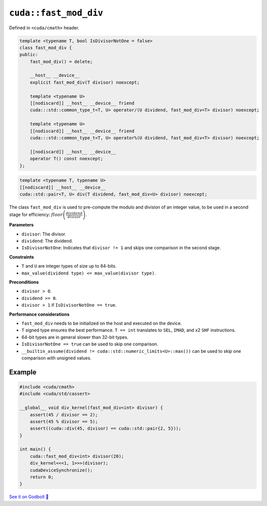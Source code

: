 .. _libcudacxx-extended-api-math-fast-mod-div:

``cuda::fast_mod_div``
======================

Defined in ``<cuda/cmath>`` header.

.. code:: cpp

    template <typename T, bool IsDivisorNotOne = false>
    class fast_mod_div {
    public:
        fast_mod_div() = delete;

        __host__ __device__
        explicit fast_mod_div(T divisor) noexcept;

        template <typename U>
        [[nodiscard]] __host__ __device__ friend
        cuda:::std::common_type_t<T, U> operator/(U dividend, fast_mod_div<T> divisor) noexcept;

        template <typename U>
        [[nodiscard]] __host__ __device__ friend
        cuda:::std::common_type_t<T, U> operator%(U dividend, fast_mod_div<T> divisor) noexcept;

        [[nodiscard]] __host__ __device__
        operator T() const noexcept;
    };

.. code:: cpp

    template <typename T, typename U>
    [[nodiscard]] __host__ __device__
    cuda::std::pair<T, U> div(T dividend, fast_mod_div<U> divisor) noexcept;


The class ``fast_mod_div`` is used to pre-compute the modulo and division of an integer value, to be used in a second stage for efficiency: :math:`floor\left(\frac{dividend}{divisor}\right)`.

**Parameters**

- ``divisor``:  The divisor.
- ``dividend``: The dividend.
- ``IsDivisorNotOne``: Indicates that ``divisor != 1`` and skips one comparison in the second stage.

**Constraints**

- ``T`` and ``U`` are integer types of size up to 64-bits.
- ``max_value(dividend type) <= max_value(divisor type)``.

**Preconditions**

- ``divisor > 0``.
- ``dividend >= 0``.
- ``divisor > 1`` if ``IsDivisorNotOne == true``.

**Performance considerations**

- ``fast_mod_div`` needs to be initialized on the host and executed on the device.
- ``T`` signed type ensures the best performance. ``T == int`` translates to ``SEL``, ``IMAD``, and x2 ``SHF`` instructions.
- 64-bit types are in general slower than 32-bit types.
- ``IsDivisorNotOne == true`` can be used to skip one comparison.
- ``__builtin_assume(dividend != cuda::std::numeric_limits<U>::max())`` can be used to skip one comparison with unsigned values.

Example
-------

.. code:: cpp

    #include <cuda/cmath>
    #include <cuda/std/cassert>

    __global__ void div_kernel(fast_mod_div<int> divisor) {
        assert(45 / divisor == 2);
        assert(45 % divisor == 5);
        assert((cuda::div(45, divisor) == cuda::std::pair{2, 5}));
    }

    int main() {
        cuda::fast_mod_div<int> divisor(20);
        div_kernel<<<1, 1>>>(divisor);
        cudaDeviceSynchronize();
        return 0;
    }

`See it on Godbolt 🔗 <https://godbolt.org/z/PY76d97rf>`_
